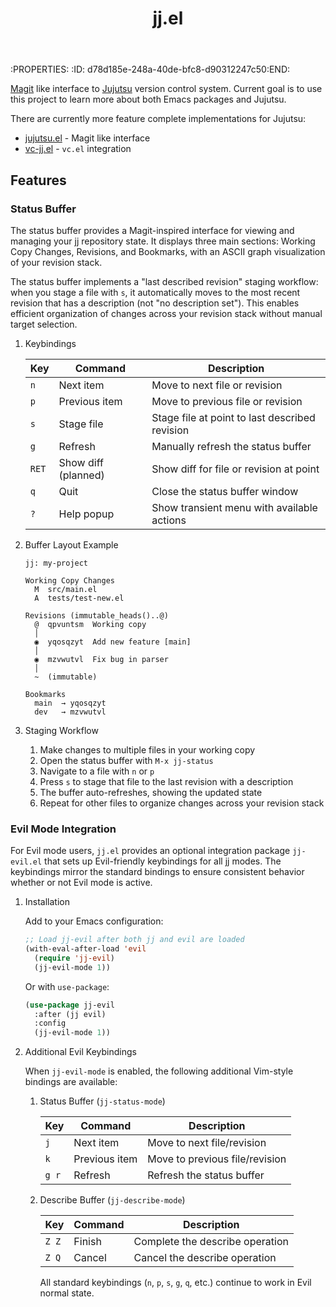 :PROPERTIES:
:ID:       d78d185e-248a-40de-bfc8-d90312247c50:END:
#+title: jj.el

[[https://magit.vc/][Magit]] like interface to [[https://jj-vcs.github.io/jj/latest/][Jujutsu]] version control system. Current goal is to use this project to learn more about both Emacs packages and Jujutsu.

There are currently more feature complete implementations for Jujutsu:
- [[https://github.com/bennyandresen/jujutsu.el][jujutsu.el]] - Magit like interface
- [[https://codeberg.org/emacs-jj-vc/vc-jj.el][vc-jj.el]] - ~vc.el~ integration

** Features

*** Status Buffer

The status buffer provides a Magit-inspired interface for viewing and managing your jj repository state. It displays three main sections: Working Copy Changes, Revisions, and Bookmarks, with an ASCII graph visualization of your revision stack.

The status buffer implements a "last described revision" staging workflow: when you stage a file with ~s~, it automatically moves to the most recent revision that has a description (not "no description set"). This enables efficient organization of changes across your revision stack without manual target selection.

**** Keybindings

| Key   | Command             | Description                                   |
|-------+---------------------+-----------------------------------------------|
| ~n~   | Next item           | Move to next file or revision                 |
| ~p~   | Previous item       | Move to previous file or revision             |
| ~s~   | Stage file          | Stage file at point to last described revision|
| ~g~   | Refresh             | Manually refresh the status buffer            |
| ~RET~ | Show diff (planned) | Show diff for file or revision at point       |
| ~q~   | Quit                | Close the status buffer window                |
| ~?~   | Help popup          | Show transient menu with available actions    |

**** Buffer Layout Example

#+BEGIN_EXAMPLE
jj: my-project

Working Copy Changes
  M  src/main.el
  A  tests/test-new.el

Revisions (immutable_heads()..@)
  @  qpvuntsm  Working copy
  │
  ◉  yqosqzyt  Add new feature [main]
  │
  ◉  mzvwutvl  Fix bug in parser
  │
  ~  (immutable)

Bookmarks
  main  → yqosqzyt
  dev   → mzvwutvl
#+END_EXAMPLE

**** Staging Workflow

1. Make changes to multiple files in your working copy
2. Open the status buffer with ~M-x jj-status~
3. Navigate to a file with ~n~ or ~p~
4. Press ~s~ to stage that file to the last revision with a description
5. The buffer auto-refreshes, showing the updated state
6. Repeat for other files to organize changes across your revision stack

*** Evil Mode Integration

For Evil mode users, ~jj.el~ provides an optional integration package ~jj-evil.el~ that sets up Evil-friendly keybindings for all jj modes. The keybindings mirror the standard bindings to ensure consistent behavior whether or not Evil mode is active.

**** Installation

Add to your Emacs configuration:

#+BEGIN_SRC emacs-lisp
;; Load jj-evil after both jj and evil are loaded
(with-eval-after-load 'evil
  (require 'jj-evil)
  (jj-evil-mode 1))
#+END_SRC

Or with ~use-package~:

#+BEGIN_SRC emacs-lisp
(use-package jj-evil
  :after (jj evil)
  :config
  (jj-evil-mode 1))
#+END_SRC

**** Additional Evil Keybindings

When ~jj-evil-mode~ is enabled, the following additional Vim-style bindings are available:

***** Status Buffer (~jj-status-mode~)

| Key     | Command       | Description                   |
|---------+---------------+-------------------------------|
| ~j~     | Next item     | Move to next file/revision    |
| ~k~     | Previous item | Move to previous file/revision|
| ~g r~   | Refresh       | Refresh the status buffer     |

***** Describe Buffer (~jj-describe-mode~)

| Key   | Command | Description                        |
|-------+---------+------------------------------------|
| ~Z Z~ | Finish  | Complete the describe operation    |
| ~Z Q~ | Cancel  | Cancel the describe operation      |

All standard keybindings (~n~, ~p~, ~s~, ~g~, ~q~, etc.) continue to work in Evil normal state.
